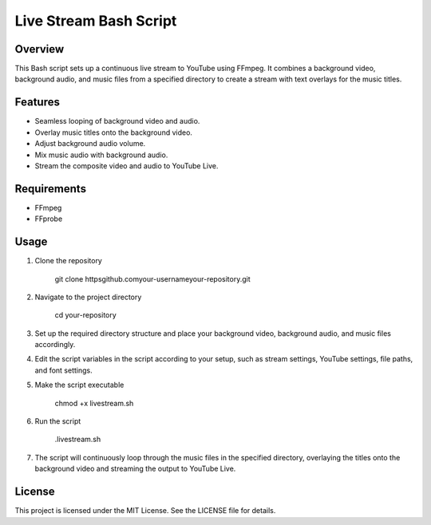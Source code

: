 ========================
Live Stream Bash Script
========================

Overview
--------

This Bash script sets up a continuous live stream to YouTube using FFmpeg. It combines a background video, background audio, and music files from a specified directory to create a stream with text overlays for the music titles.

Features
--------

- Seamless looping of background video and audio.
- Overlay music titles onto the background video.
- Adjust background audio volume.
- Mix music audio with background audio.
- Stream the composite video and audio to YouTube Live.

Requirements
------------

- FFmpeg
- FFprobe

Usage
-----

1. Clone the repository

   
   
       git clone httpsgithub.comyour-usernameyour-repository.git

2. Navigate to the project directory

   
   
       cd your-repository

3. Set up the required directory structure and place your background video, background audio, and music files accordingly.

4. Edit the script variables in the script according to your setup, such as stream settings, YouTube settings, file paths, and font settings.

5. Make the script executable

   
   
       chmod +x livestream.sh

6. Run the script

   
   
       .livestream.sh

7. The script will continuously loop through the music files in the specified directory, overlaying the titles onto the background video and streaming the output to YouTube Live.


License
-------

This project is licensed under the MIT License. See the LICENSE file for details.
